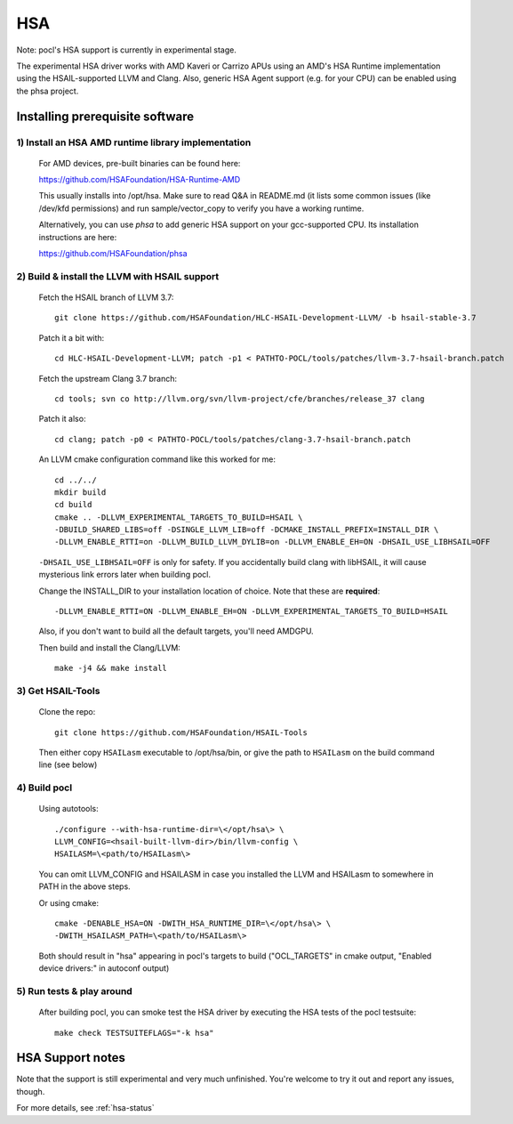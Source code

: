 ===
HSA
===

Note: pocl's HSA support is currently in experimental stage.

The experimental HSA driver works with AMD Kaveri or Carrizo APUs using
an AMD's HSA Runtime implementation using the HSAIL-supported LLVM and Clang.
Also, generic HSA Agent support (e.g. for your CPU) can be enabled using
the phsa project.

Installing prerequisite software
---------------------------------

1) Install an HSA AMD runtime library implementation
~~~~~~~~~~~~~~~~~~~~~~~~~~~~~~~~~~~~~~~~~~~~~~~~~~~~
  For AMD devices, pre-built binaries can be found here:

  https://github.com/HSAFoundation/HSA-Runtime-AMD

  This usually installs into /opt/hsa. Make sure to read Q&A in README.md (it
  lists some common issues (like /dev/kfd permissions) and run sample/vector_copy
  to verify you have a working runtime.

  Alternatively, you can use *phsa* to add generic HSA support on your gcc-supported
  CPU. Its installation instructions are here:

  https://github.com/HSAFoundation/phsa

2) Build & install the LLVM with HSAIL support
~~~~~~~~~~~~~~~~~~~~~~~~~~~~~~~~~~~~~~~~~~~~~~

  Fetch the HSAIL branch of LLVM 3.7::

    git clone https://github.com/HSAFoundation/HLC-HSAIL-Development-LLVM/ -b hsail-stable-3.7

  Patch it a bit with::

    cd HLC-HSAIL-Development-LLVM; patch -p1 < PATHTO-POCL/tools/patches/llvm-3.7-hsail-branch.patch

  Fetch the upstream Clang 3.7 branch::

    cd tools; svn co http://llvm.org/svn/llvm-project/cfe/branches/release_37 clang

  Patch it also::

    cd clang; patch -p0 < PATHTO-POCL/tools/patches/clang-3.7-hsail-branch.patch

  An LLVM cmake configuration command like this worked for me::

    cd ../../
    mkdir build
    cd build
    cmake .. -DLLVM_EXPERIMENTAL_TARGETS_TO_BUILD=HSAIL \
    -DBUILD_SHARED_LIBS=off -DSINGLE_LLVM_LIB=off -DCMAKE_INSTALL_PREFIX=INSTALL_DIR \
    -DLLVM_ENABLE_RTTI=on -DLLVM_BUILD_LLVM_DYLIB=on -DLLVM_ENABLE_EH=ON -DHSAIL_USE_LIBHSAIL=OFF

  ``-DHSAIL_USE_LIBHSAIL=OFF`` is only for safety. If you accidentally build clang with libHSAIL,
  it will cause mysterious link errors later when building pocl.

  Change the INSTALL_DIR to your installation location of choice. Note that these are **required**::

    -DLLVM_ENABLE_RTTI=ON -DLLVM_ENABLE_EH=ON -DLLVM_EXPERIMENTAL_TARGETS_TO_BUILD=HSAIL

  Also, if you don't want to build all the default targets, you'll need AMDGPU.

  Then build and install the Clang/LLVM::

    make -j4 && make install


3) Get HSAIL-Tools
~~~~~~~~~~~~~~~~~~~~~

   Clone the repo::

     git clone https://github.com/HSAFoundation/HSAIL-Tools

   Then either copy ``HSAILasm`` executable to /opt/hsa/bin, or give
   the path to ``HSAILasm`` on the build command line (see below)

4) Build pocl
~~~~~~~~~~~~~

  Using autotools::

    ./configure --with-hsa-runtime-dir=\</opt/hsa\> \
    LLVM_CONFIG=<hsail-built-llvm-dir>/bin/llvm-config \
    HSAILASM=\<path/to/HSAILasm\>

  You can omit LLVM_CONFIG and HSAILASM in case you installed the LLVM and
  HSAILasm to somewhere in PATH in the above steps.

  Or using cmake::

    cmake -DENABLE_HSA=ON -DWITH_HSA_RUNTIME_DIR=\</opt/hsa\> \
    -DWITH_HSAILASM_PATH=\<path/to/HSAILasm\>

  Both should result in "hsa" appearing in pocl's targets to build ("OCL_TARGETS"
  in cmake output, "Enabled device drivers:" in autoconf output)

5) Run tests & play around
~~~~~~~~~~~~~~~~~~~~~~~~~~~

  After building pocl, you can smoke test the HSA driver by executing the HSA
  tests of the pocl testsuite::

    make check TESTSUITEFLAGS="-k hsa"


HSA Support notes
------------------

Note that the support is still experimental and very much unfinished. You're
welcome to try it out and report any issues, though.

For more details, see :ref:`hsa-status`
